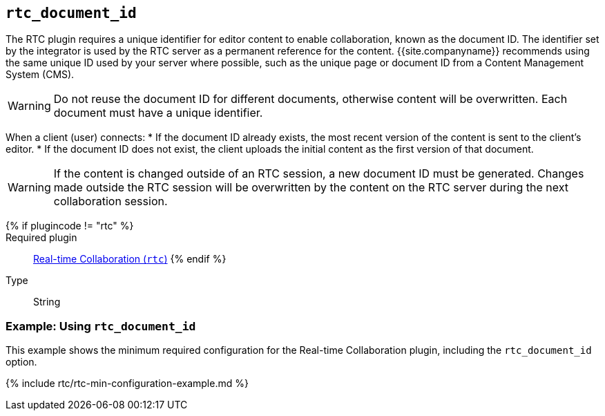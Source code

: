 == `rtc_document_id`

The RTC plugin requires a unique identifier for editor content to enable collaboration, known as the document ID. The identifier set by the integrator is used by the RTC server as a permanent reference for the content. {{site.companyname}} recommends using the same unique ID used by your server where possible, such as the unique page or document ID from a Content Management System (CMS).

WARNING: Do not reuse the document ID for different documents, otherwise content will be overwritten. Each document must have a unique identifier.

When a client (user) connects:
* If the document ID already exists, the most recent version of the content is sent to the client's editor.
* If the document ID does not exist, the client uploads the initial content as the first version of that document.

WARNING: If the content is changed outside of an RTC session, a new document ID must be generated. Changes made outside the RTC session will be overwritten by the content on the RTC server during the next collaboration session.

{% if plugincode != "rtc" %}::

Required plugin::
link:{{site.baseurl}}/plugins/premium/rtc/[Real-time Collaboration (`rtc`)]
{% endif %}

Type:: String

=== Example: Using `rtc_document_id`

This example shows the minimum required configuration for the Real-time Collaboration plugin, including the `rtc_document_id` option.

{% include rtc/rtc-min-configuration-example.md %}
